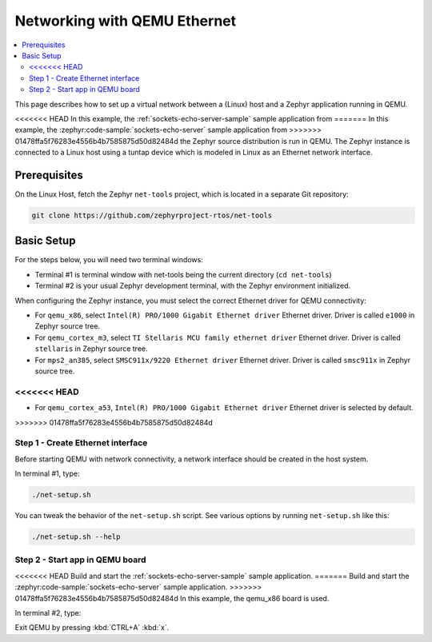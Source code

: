 .. _networking_with_eth_qemu:

Networking with QEMU Ethernet
#############################

.. contents::
    :local:
    :depth: 2

This page describes how to set up a virtual network between a (Linux) host
and a Zephyr application running in QEMU.

<<<<<<< HEAD
In this example, the :ref:`sockets-echo-server-sample` sample application from
=======
In this example, the :zephyr:code-sample:`sockets-echo-server` sample application from
>>>>>>> 01478ffa5f76283e4556b4b7585875d50d82484d
the Zephyr source distribution is run in QEMU. The Zephyr instance is
connected to a Linux host using a tuntap device which is modeled in Linux as
an Ethernet network interface.

Prerequisites
*************

On the Linux Host, fetch the Zephyr ``net-tools`` project, which is located
in a separate Git repository:

.. code-block:: console

   git clone https://github.com/zephyrproject-rtos/net-tools


Basic Setup
***********

For the steps below, you will need two terminal windows:

* Terminal #1 is terminal window with net-tools being the current
  directory (``cd net-tools``)
* Terminal #2 is your usual Zephyr development terminal,
  with the Zephyr environment initialized.

When configuring the Zephyr instance, you must select the correct Ethernet
driver for QEMU connectivity:

* For ``qemu_x86``, select ``Intel(R) PRO/1000 Gigabit Ethernet driver``
  Ethernet driver. Driver is called ``e1000`` in Zephyr source tree.
* For ``qemu_cortex_m3``, select ``TI Stellaris MCU family ethernet driver``
  Ethernet driver. Driver is called ``stellaris`` in Zephyr source tree.
* For ``mps2_an385``, select ``SMSC911x/9220 Ethernet driver`` Ethernet driver.
  Driver is called ``smsc911x`` in Zephyr source tree.
<<<<<<< HEAD
=======
* For ``qemu_cortex_a53``, ``Intel(R) PRO/1000 Gigabit Ethernet driver``
  Ethernet driver is selected by default.
>>>>>>> 01478ffa5f76283e4556b4b7585875d50d82484d

Step 1 - Create Ethernet interface
==================================

Before starting QEMU with network connectivity, a network interface
should be created in the host system.

In terminal #1, type:

.. code-block:: console

   ./net-setup.sh

You can tweak the behavior of the ``net-setup.sh`` script. See various options
by running ``net-setup.sh`` like this:

.. code-block:: console

   ./net-setup.sh --help


Step 2 - Start app in QEMU board
================================

<<<<<<< HEAD
Build and start the :ref:`sockets-echo-server-sample` sample application.
=======
Build and start the :zephyr:code-sample:`sockets-echo-server` sample application.
>>>>>>> 01478ffa5f76283e4556b4b7585875d50d82484d
In this example, the qemu_x86 board is used.

In terminal #2, type:

.. zephyr-app-commands::
   :zephyr-app: samples/net/sockets/echo_server
   :host-os: unix
   :board: qemu_x86
   :gen-args: -DEXTRA_CONF_FILE=overlay-e1000.conf
   :goals: run
   :compact:

Exit QEMU by pressing :kbd:`CTRL+A` :kbd:`x`.
